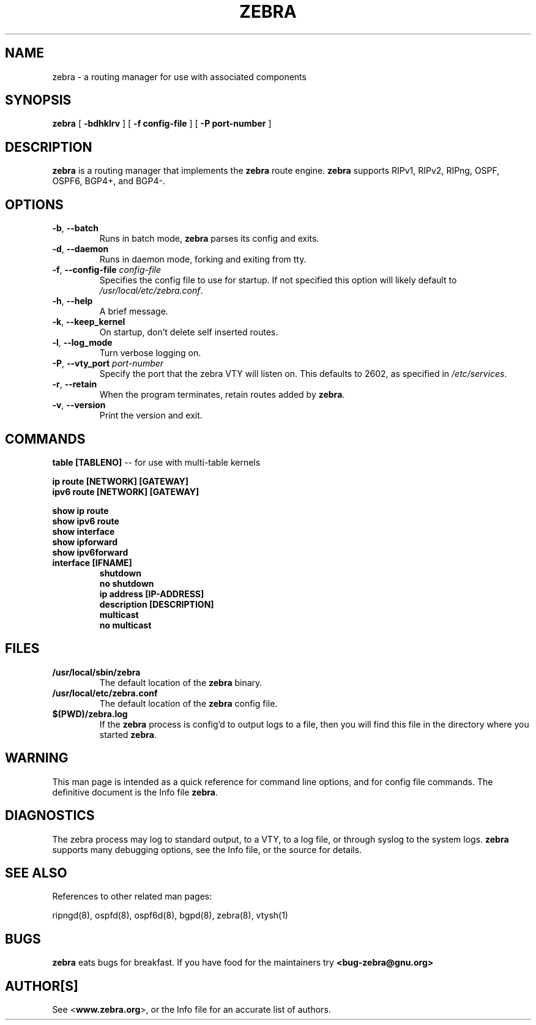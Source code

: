 .TH ZEBRA 8 "July 2000" "Zebra" "Version 0.88"

.SH NAME
zebra \- a routing manager for use with associated components

.SH SYNOPSIS
.B zebra
[
.B \-bdhklrv
]
[
.B \-f config-file
]
[
.B \-P port-number
]

.SH DESCRIPTION
.B zebra 
is a routing manager that implements the 
.B zebra
route engine.
.B zebra 
supports RIPv1, RIPv2, RIPng, OSPF, OSPF6, BGP4+, and BGP4-.


.SH OPTIONS

.TP
\fB\-b\fR, \fB\-\-batch\fR
Runs in batch mode, \fBzebra\fR parses its config and exits.

.TP
\fB\-d\fR, \fB\-\-daemon\fR
Runs in daemon mode, forking and exiting from tty.

.TP
\fB\-f\fR, \fB\-\-config-file \fR\fIconfig-file\fR
Specifies the config file to use for startup. If not specified this option will likely default to \fB\fI/usr/local/etc/zebra.conf\fR.
 
.TP
\fB\-h\fR, \fB\-\-help\fR
A brief message.

.TP
\fB\-k\fR, \fB\-\-keep_kernel\fR
On startup, don't delete self inserted routes.

.TP
\fB\-l\fR, \fB\-\-log_mode\fR
Turn verbose logging on.

.TP
\fB\-P\fR, \fB\-\-vty_port \fR\fIport-number\fR 
Specify the port that the zebra VTY will listen on. This defaults to
2602, as specified in \fB\fI/etc/services\fR.

.TP
\fB\-r\fR, \fB\-\-retain\fR 
When the program terminates, retain routes added by \fBzebra\fR.

.TP
\fB\-v\fR, \fB\-\-version\fR
Print the version and exit.


.SH COMMANDS

\fB table [TABLENO] \fR -- for use with multi-table kernels 

\fB ip route [NETWORK] [GATEWAY] \fR
\fB ipv6 route [NETWORK] [GATEWAY] \fR

\fB show ip route \fR
\fB show ipv6 route \fR
\fB show interface \fR
\fB show ipforward \fR
\fB show ipv6forward \fR

.TP
\fB interface [IFNAME] \fR
\fB shutdown \fR
\fB no shutdown \fR
\fB ip address [IP-ADDRESS] \fR
\fB description [DESCRIPTION] \fR
\fB multicast \fR
\fB no multicast \fR


.SH FILES

.TP
.BI /usr/local/sbin/zebra
The default location of the 
.B zebra
binary.

.TP
.BI /usr/local/etc/zebra.conf
The default location of the 
.B zebra
config file.

.TP
.BI $(PWD)/zebra.log 
If the 
.B zebra
process is config'd to output logs to a file, then you will find this
file in the directory where you started \fBzebra\fR.


.SH WARNING
This man page is intended as a quick reference for command line options, and for config file commands. The definitive document is the Info file \fBzebra\fR.


.SH DIAGNOSTICS
The zebra process may log to standard output, to a VTY, to a log file, or through syslog to the system logs. 
.B zebra
supports many debugging options, see the Info file, or the source for details.


.SH "SEE ALSO"
References to other related man pages:

ripngd(8), ospfd(8), ospf6d(8), bgpd(8), zebra(8), vtysh(1)



.SH BUGS
.B zebra
eats bugs for breakfast. If you have food for the maintainers try 
.BI <bug-zebra@gnu.org>


.SH AUTHOR[S]
See <\fBwww.zebra.org\fR>, or the Info file for an accurate list of authors.

